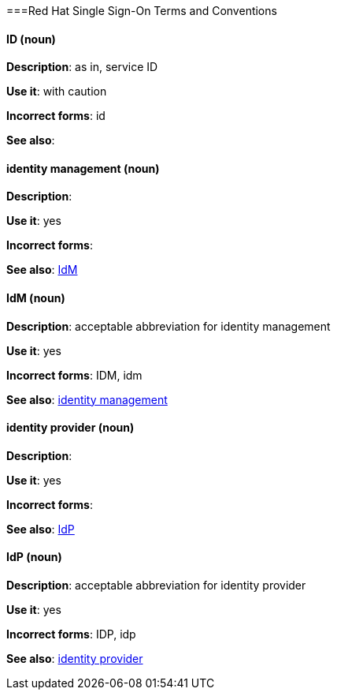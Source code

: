 [[red-hat-single-sign-on-conventions]]
===Red Hat Single Sign-On Terms and Conventions

[discrete]
==== ID (noun)
[[ssoID]]
*Description*: as in, service ID

*Use it*: with caution

*Incorrect forms*: id

*See also*:


[discrete]
==== identity management (noun)
[[identitymanage]]
*Description*:

*Use it*: yes

*Incorrect forms*: 

*See also*: xref:idm[IdM]

[discrete]
==== IdM (noun)
[[idm]]
*Description*: acceptable abbreviation for identity management

*Use it*: yes

*Incorrect forms*: IDM, idm

*See also*: xref:identitymanage[identity management]

[discrete]
==== identity provider (noun)
[[identityprovider]]
*Description*:

*Use it*: yes

*Incorrect forms*: 

*See also*: xref:idp[IdP]

[discrete]
==== IdP (noun)
[[idp]]
*Description*: acceptable abbreviation for identity provider

*Use it*: yes

*Incorrect forms*: IDP, idp

*See also*: xref:identityprovider[identity provider]
